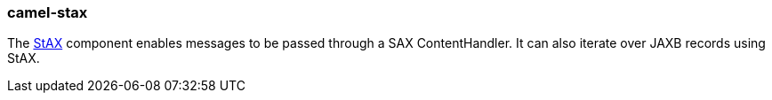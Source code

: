 ### camel-stax

The http://camel.apache.org/stax.html[StAX,window=_blank] component enables messages to be passed
through a SAX ContentHandler. It can also iterate over JAXB records using StAX.

